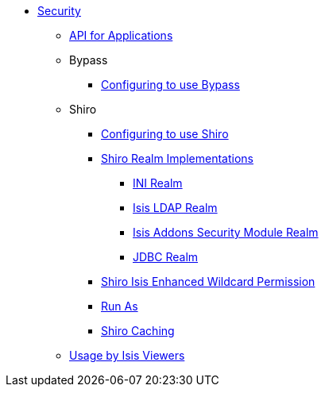 * xref:security:ROOT:about.adoc[Security]

** xref:security:ROOT:api-for-applications.adoc[API for Applications]

** Bypass
*** xref:security-bypass:ROOT:configuring-isis-to-use-bypass.adoc[Configuring to use Bypass]

** Shiro
*** xref:security-shiro:ROOT:configuring-isis-to-use-shiro.adoc[Configuring to use Shiro]
*** xref:security-shiro:ROOT:shiro-realm-implementations.adoc[Shiro Realm Implementations]
**** xref:security-shiro:ROOT:shiro-realm-implementations/ini-realm.adoc[INI Realm]
**** xref:security-shiro:ROOT:shiro-realm-implementations/isis-ldap-realm.adoc[Isis LDAP Realm]
**** xref:security-shiro:ROOT:shiro-realm-implementations/isisaddons-security-module-realm.adoc[Isis Addons Security Module Realm]
**** xref:security-shiro:ROOT:shiro-realm-implementations/jdbc-realm.adoc[JDBC Realm]
*** xref:security-shiro:ROOT:shiro-isis-enhanced-wildcard-permission.adoc[Shiro Isis Enhanced Wildcard Permission]
*** xref:security-shiro:ROOT:run-as.adoc[Run As]
*** xref:security-shiro:ROOT:shiro-caching.adoc[Shiro Caching]


** xref:security:ROOT:usage-by-isis-viewers.adoc[Usage by Isis Viewers]

